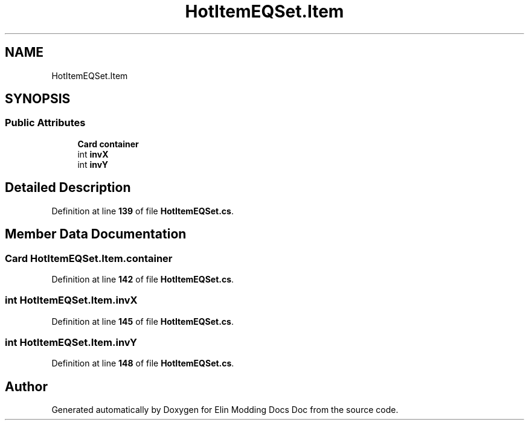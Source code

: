 .TH "HotItemEQSet.Item" 3 "Elin Modding Docs Doc" \" -*- nroff -*-
.ad l
.nh
.SH NAME
HotItemEQSet.Item
.SH SYNOPSIS
.br
.PP
.SS "Public Attributes"

.in +1c
.ti -1c
.RI "\fBCard\fP \fBcontainer\fP"
.br
.ti -1c
.RI "int \fBinvX\fP"
.br
.ti -1c
.RI "int \fBinvY\fP"
.br
.in -1c
.SH "Detailed Description"
.PP 
Definition at line \fB139\fP of file \fBHotItemEQSet\&.cs\fP\&.
.SH "Member Data Documentation"
.PP 
.SS "\fBCard\fP HotItemEQSet\&.Item\&.container"

.PP
Definition at line \fB142\fP of file \fBHotItemEQSet\&.cs\fP\&.
.SS "int HotItemEQSet\&.Item\&.invX"

.PP
Definition at line \fB145\fP of file \fBHotItemEQSet\&.cs\fP\&.
.SS "int HotItemEQSet\&.Item\&.invY"

.PP
Definition at line \fB148\fP of file \fBHotItemEQSet\&.cs\fP\&.

.SH "Author"
.PP 
Generated automatically by Doxygen for Elin Modding Docs Doc from the source code\&.
